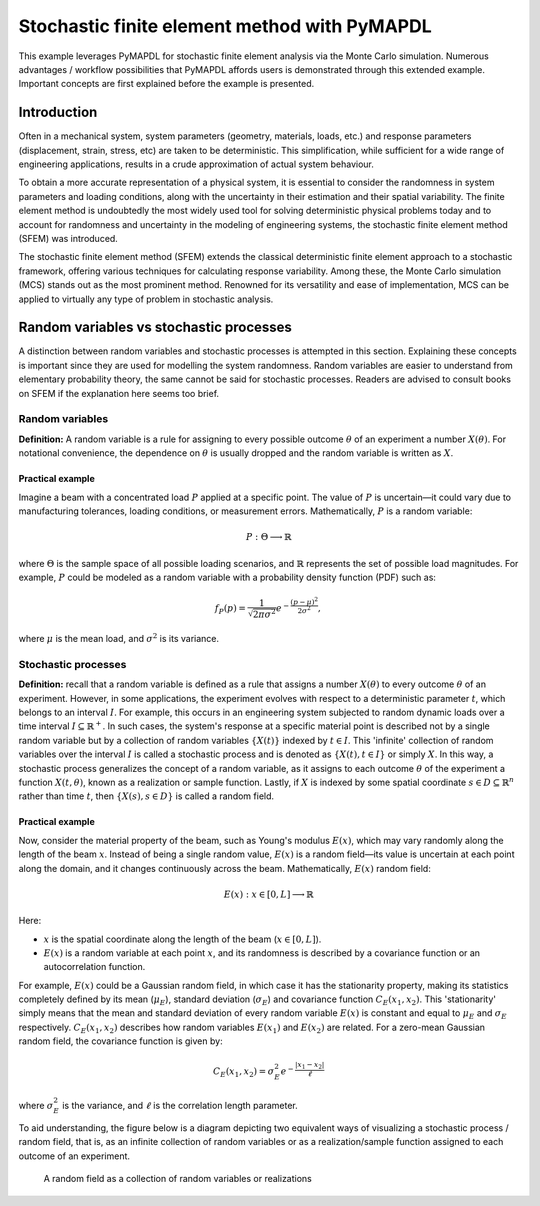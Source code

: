 .. _stochastic_fem_example:

Stochastic finite element method with PyMAPDL
=============================================

This example leverages PyMAPDL for stochastic finite element analysis via the Monte Carlo simulation.
Numerous advantages / workflow possibilities that PyMAPDL affords users is demonstrated through this
extended example. Important concepts are first explained before the example is presented.

Introduction
------------
Often in a mechanical system, system parameters (geometry, materials, loads, etc.) and response parameters
(displacement, strain, stress, etc) are taken to be deterministic. This simplification, while sufficient for a
wide range of engineering applications, results in a crude approximation of actual system behaviour.

To obtain a more accurate representation of a physical system, it is essential to consider the randomness
in system parameters and loading conditions, along with the uncertainty in their estimation and their
spatial variability. The finite element method is undoubtedly the most widely used tool for solving deterministic
physical problems today and to account for randomness and uncertainty in the modeling of engineering systems,
the stochastic finite element method (SFEM) was introduced.

The stochastic finite element method (SFEM) extends the classical deterministic finite element approach
to a stochastic framework, offering various techniques for calculating response variability. Among these,
the Monte Carlo simulation (MCS) stands out as the most prominent method. Renowned for its versatility and
ease of implementation, MCS can be applied to virtually any type of problem in stochastic analysis.

Random variables vs stochastic processes
----------------------------------------
A distinction between random variables and stochastic processes is attempted in this section. Explaining these
concepts is important since they are used for modelling the system randomness. Random variables are easier to
understand from elementary probability theory, the same cannot be said for stochastic processes. Readers are
advised to consult books on SFEM if the explanation here seems too brief.

Random variables
~~~~~~~~~~~~~~~~
**Definition:** A random variable is a rule for assigning to every possible outcome :math:`\theta` of an experiment a
number :math:`X(\theta)`. For notational convenience, the dependence on :math:`\theta` is usually dropped and the
random variable is written as :math:`X`.

Practical example
+++++++++++++++++
Imagine a beam with a concentrated load :math:`P` applied at a specific point. The value of :math:`P`
is uncertain—it could vary due to manufacturing tolerances, loading conditions, or measurement errors. Mathematically,
:math:`P` is a random variable:

.. math:: P : \Theta \longrightarrow \mathbb{R}

where :math:`\Theta` is the sample space of all possible loading scenarios, and :math:`\mathbb{R}` represents the set of
possible load magnitudes. For example, :math:`P` could be modeled as a random variable with a probability density
function (PDF) such as:

.. math:: f_P(p) = \frac{1}{\sqrt{2\pi\sigma^2}}e^{-\frac{(p-\mu)^2}{2\sigma^2}},

where :math:`\mu` is the mean load, and :math:`\sigma^2` is its variance.

Stochastic processes
~~~~~~~~~~~~~~~~~~~~
**Definition:**
recall that a random variable is defined as a rule that assigns a number :math:`X(\theta)` to every outcome :math:`\theta`
of an experiment. However, in some applications, the experiment evolves with respect to a deterministic parameter :math:`t`,
which belongs to an interval :math:`I`. For example, this occurs in an engineering system subjected to random dynamic loads
over a time interval :math:`I \subseteq \mathbb{R}^+`. In such cases, the system's response at a specific material point is
described not by a single random variable but by a collection of random variables :math:`\{X(t)\}` indexed by :math:`t \in I`. 
This 'infinite' collection of random variables over the interval :math:`I` is called a stochastic process and is denoted as
:math:`\{X(t), t \in I\}` or simply :math:`X`. In this way, a stochastic process generalizes the concept of a random variable,
as it assigns to each outcome :math:`\theta` of the experiment a function :math:`X(t, \theta)`, known as a realization or sample
function. Lastly, if :math:`X` is indexed by some spatial coordinate :math:`s \in D \subseteq \mathbb{R}^n` rather than time :math:`t`,
then :math:`\{X(s), s \in D\}` is called a random field.

Practical example
+++++++++++++++++
Now, consider the material property of the beam, such as Young's modulus :math:`E(x)`, which may vary randomly along
the length of the beam :math:`x`.  Instead of being a single random value, :math:`E(x)` is a random field—its value
is uncertain at each point along the domain, and it changes continuously across the beam. Mathematically, :math:`E(x)`
random field:

.. math:: E(x) : x \in [0,L] \longrightarrow \mathbb{R}

Here:

* :math:`x` is the spatial coordinate along the length of the beam (:math:`x \in [0,L]`).
* :math:`E(x)` is a random variable at each point :math:`x`, and its randomness is described
  by a covariance function or an autocorrelation function.

For example, :math:`E(x)` could be a Gaussian random field, in which case it has the stationarity
property, making its statistics completely defined by its mean (:math:`\mu_E`), standard deviation
(:math:`\sigma_E`) and covariance function :math:`C_E(x_1,x_2)`. This 'stationarity' simply means
that the mean and standard deviation of every random variable :math:`E(x)` is constant and equal to
:math:`\mu_E` and :math:`\sigma_E` respectively. :math:`C_E(x_1,x_2)` describes how random variables
:math:`E(x_1)` and :math:`E(x_2)` are related.
For a zero-mean Gaussian random field, the covariance function is given by:

.. math:: C_E(x_1,x_2) = \sigma_E^2e^{-\frac{\lvert x_1-x_2 \rvert}{\ell}}

where :math:`\sigma_E^2` is the variance, and :math:`\ell` is the correlation length parameter.

To aid understanding, the figure below is a diagram depicting two equivalent ways of visualizing a
stochastic process / random field, that is, as an infinite collection of random variables or as a
realization/sample function assigned to each outcome of an experiment.

.. figure:: realizations.png

   A random field as a collection of random variables or realizations